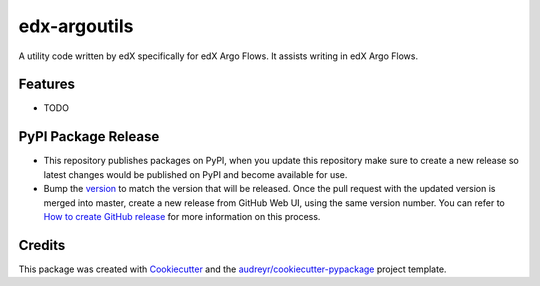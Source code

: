 ================
edx-argoutils
================






A utility code written by edX specifically for edX Argo Flows. It assists writing in edX Argo Flows.



Features
--------

* TODO

PyPI Package Release
--------------------
- This repository publishes packages on PyPI, when you update this repository make sure to create a new release so latest changes would be published on PyPI and become available for use.
- Bump the `version`_ to match the version that will be released. Once the pull request with the updated version is merged into master, create a new release from GitHub Web UI, using the same version number. You can refer to `How to create GitHub release`_ for more information on this process.


.. _`version`: https://github.com/2uinc/edx-argoutils/blob/master/edx_argoutils/__init__.py#L5
.. _`How to create GitHub release`: https://docs.github.com/en/github/administering-a-repository/releasing-projects-on-github/managing-releases-in-a-repository
.. _`edx-argoutils PyPI`: https://pypi.org/project/edx-argoutils/


Credits
-------

This package was created with Cookiecutter_ and the `audreyr/cookiecutter-pypackage`_ project template.

.. _Cookiecutter: https://github.com/audreyr/cookiecutter
.. _`audreyr/cookiecutter-pypackage`: https://github.com/audreyr/cookiecutter-pypackage
